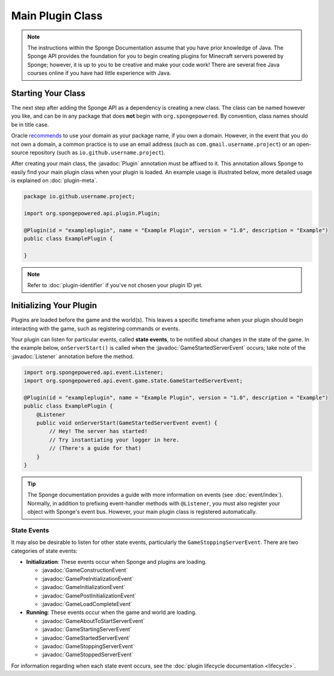 =================
Main Plugin Class
=================

.. javadoc-import::
    org.spongepowered.api.event.Listener
    org.spongepowered.api.event.game.state.GameConstructionEvent
    org.spongepowered.api.event.game.state.GamePreInitializationEvent
    org.spongepowered.api.event.game.state.GameInitializationEvent
    org.spongepowered.api.event.game.state.GamePostInitializationEvent
    org.spongepowered.api.event.game.state.GameLoadCompleteEvent
    org.spongepowered.api.event.game.state.GameAboutToStartServerEvent
    org.spongepowered.api.event.game.state.GameStartingServerEvent
    org.spongepowered.api.event.game.state.GameStartedServerEvent
    org.spongepowered.api.event.game.state.GameStoppingServerEvent
    org.spongepowered.api.event.game.state.GameStoppedServerEvent
    org.spongepowered.api.plugin.Plugin

.. note::

    The instructions within the Sponge Documentation assume that you have prior knowledge of Java. The Sponge API
    provides the foundation for you to begin creating plugins for Minecraft servers powered by Sponge; however, it is
    up to you to be creative and make your code work! There are several free Java courses online if you have had little
    experience with Java.

Starting Your Class
===================

The next step after adding the Sponge API as a dependency is creating a new class. The class can be named however you
like, and can be in any package that does **not** begin with ``org.spongepowered``. By convention, class names should be
in title case.

Oracle `recommends <https://docs.oracle.com/javase/tutorial/java/package/namingpkgs.html>`_ to use your domain as your
package name, if you own a domain. However, in the event that you do not own a domain, a common practice is to use an
email address (such as ``com.gmail.username.project``) or an open-source repository
(such as ``io.github.username.project``).

After creating your main class, the :javadoc:`Plugin` annotation must be affixed to it. This annotation allows Sponge
to easily find your main plugin class when your plugin is loaded. An example usage is illustrated below, more detailed
usage is explained on :doc:`plugin-meta`.

.. code-block:: java

    package io.github.username.project;

    import org.spongepowered.api.plugin.Plugin;

    @Plugin(id = "exampleplugin", name = "Example Plugin", version = "1.0", description = "Example")
    public class ExamplePlugin {

    }

.. note::
    Refer to :doc:`plugin-identifier` if you've not chosen your plugin ID yet.


Initializing Your Plugin
========================

Plugins are loaded before the game and the world(s). This leaves a specific timeframe when your plugin should begin
interacting with the game, such as registering commands or events.

Your plugin can listen for particular events, called **state events**, to be notified about changes in the state of the
game. In the example below, ``onServerStart()`` is called when the :javadoc:`GameStartedServerEvent` occurs; take note
of the :javadoc:`Listener` annotation before the method.

.. code-block:: java

    import org.spongepowered.api.event.Listener;
    import org.spongepowered.api.event.game.state.GameStartedServerEvent;

    @Plugin(id = "exampleplugin", name = "Example Plugin", version = "1.0", description = "Example")
    public class ExamplePlugin {
        @Listener
        public void onServerStart(GameStartedServerEvent event) {
            // Hey! The server has started!
            // Try instantiating your logger in here.
            // (There's a guide for that)
        }
    }

.. tip::

    The Sponge documentation provides a guide with more information on events (see :doc:`event/index`). Normally, in addition
    to prefixing event-handler methods with ``@Listener``, you must also register your object with Sponge's event bus.
    However, your main plugin class is registered automatically.

State Events
~~~~~~~~~~~~

It may also be desirable to listen for other state events, particularly the ``GameStoppingServerEvent``. There are two
categories of state events:

* **Initialization**: These events occur when Sponge and plugins are loading.

  * :javadoc:`GameConstructionEvent`
  * :javadoc:`GamePreInitializationEvent`
  * :javadoc:`GameInitializationEvent`
  * :javadoc:`GamePostInitializationEvent`
  * :javadoc:`GameLoadCompleteEvent`
* **Running**: These events occur when the game and world are loading.

  * :javadoc:`GameAboutToStartServerEvent`
  * :javadoc:`GameStartingServerEvent`
  * :javadoc:`GameStartedServerEvent`
  * :javadoc:`GameStoppingServerEvent`
  * :javadoc:`GameStoppedServerEvent`

For information regarding when each state event occurs, see the :doc:`plugin lifecycle documentation <lifecycle>`.
